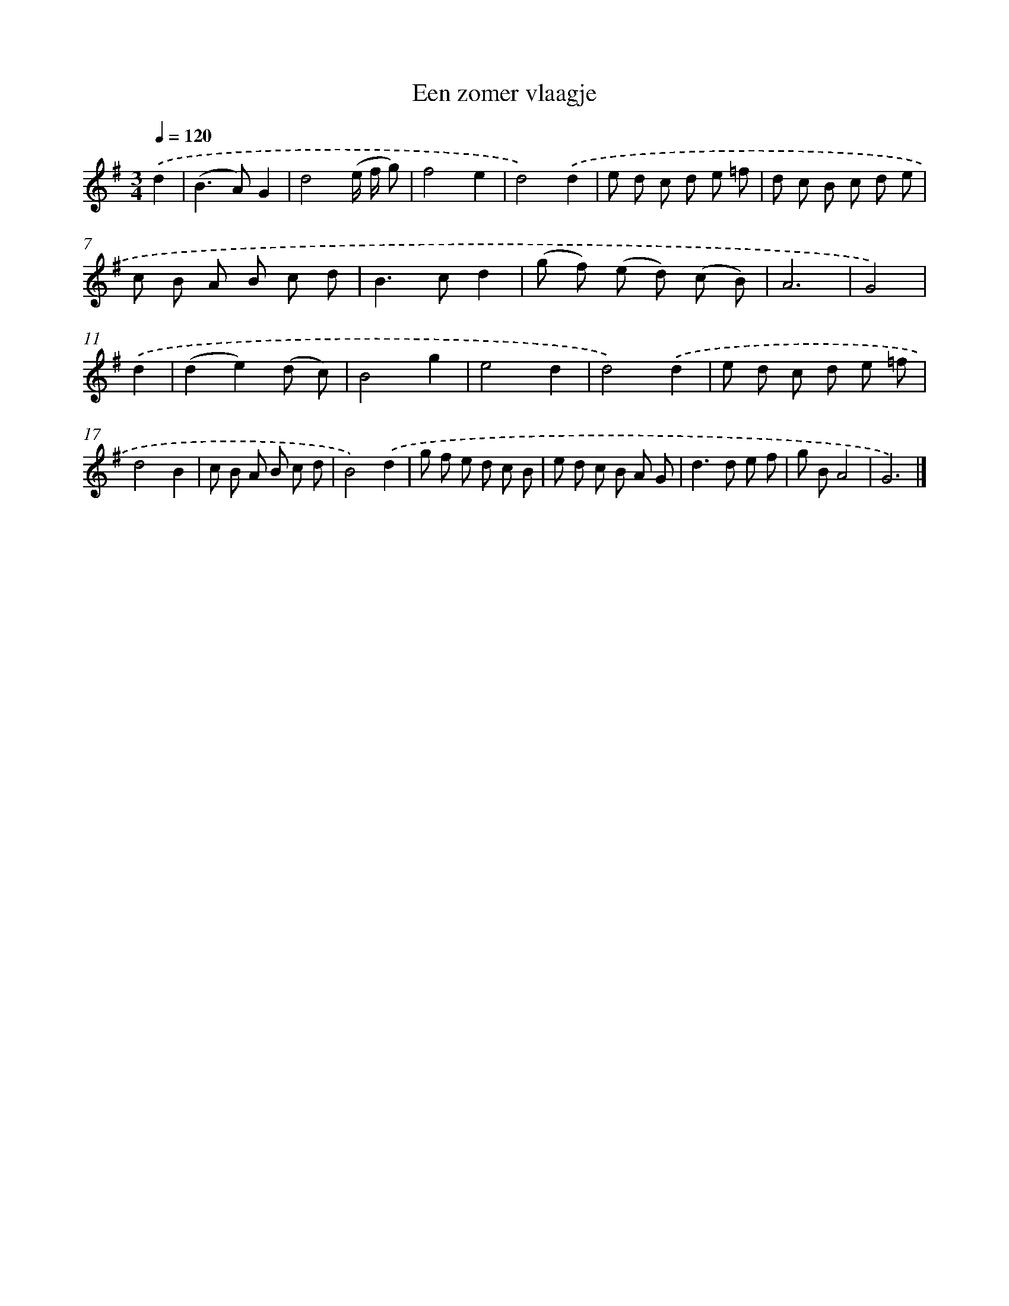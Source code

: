 X: 16626
T: Een zomer vlaagje
%%abc-version 2.0
%%abcx-abcm2ps-target-version 5.9.1 (29 Sep 2008)
%%abc-creator hum2abc beta
%%abcx-conversion-date 2018/11/01 14:38:05
%%humdrum-veritas 1162850097
%%humdrum-veritas-data 2790330508
%%continueall 1
%%barnumbers 0
L: 1/8
M: 3/4
Q: 1/4=120
K: G clef=treble
.('d2 [I:setbarnb 1]|
(B2>A2)G2 |
d4(e/ f/ g) |
f4e2 |
d4).('d2 |
e d c d e =f |
d c B c d e |
c B A B c d |
B2>c2d2 |
(g f) (e d) (c B) |
A6 |
G4) |
.('d2 [I:setbarnb 12]|
(d2e2)(d c) |
B4g2 |
e4d2 |
d4).('d2 |
e d c d e =f |
d4B2 |
c B A B c d |
B4).('d2 |
g f e d c B |
e d c B A G |
d2>d2 e f |
g BA4 |
G6) |]
